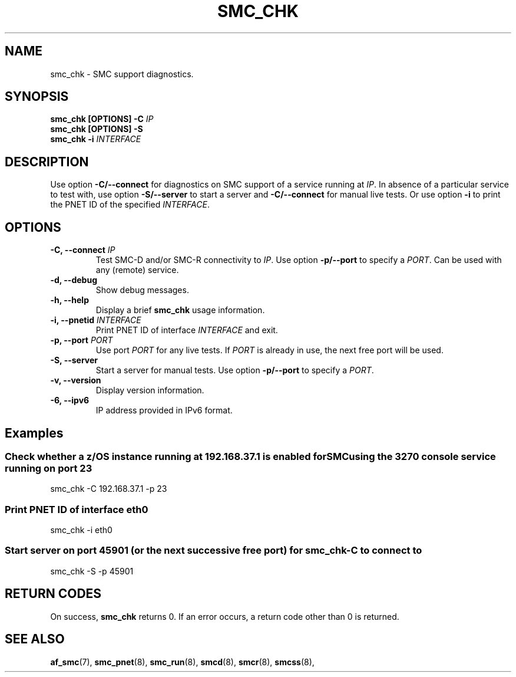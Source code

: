 .\" Copyright IBM Corp. 2021

.TH SMC_CHK 8 "January 2021" "smc-tools" "Linux Programmer's Manual"


.SH NAME
smc_chk \- SMC support diagnostics.


.SH SYNOPSIS
.nf
.BI "smc_chk [OPTIONS] -C " IP
.BI "smc_chk [OPTIONS] -S"
.BI "smc_chk -i "INTERFACE

.SH DESCRIPTION
Use option
.B -C/--connect
for diagnostics on SMC support of a service running at
.IR IP .
In absence of a particular service to test with, use option
.B -S/--server
to start a server and
.B -C/--connect
for manual live tests.
Or use option
.B -i
to print the PNET ID of the specified
.IR INTERFACE .


.SH OPTIONS
.TP
.BI "\-C, \-\-connect " IP
Test SMC-D and/or SMC-R connectivity to
.IR IP .
Use option
.B -p/--port
to specify a
.IR PORT .
Can be used with any (remote) service.
.TP
.BR "\-d, \-\-debug "
Show debug messages.
.TP
.BR "\-h, \-\-help"
Display a brief
.B smc_chk
usage information.
.TP
.BI "\-i, \-\-pnetid " INTERFACE
Print PNET ID of interface
.I INTERFACE
and exit.
.TP
.BI "\-p, \-\-port " PORT
Use port
.I PORT
for any live tests. If
.I PORT
is already in use, the next free port will be used.
.TP
.BR "\-S, \-\-server"
Start a server for manual tests. Use option
.B -p/--port
to specify a
.IR PORT .
.TP
.BR "\-v, \-\-version"
Display version information.
.TP
.BR "\-6, \-\-ipv6"
IP address provided in IPv6 format.


.SH Examples
.SS "Check whether a z/OS instance running at 192.168.37.1 is enabled for\
SMC using the 3270 console service running on port 23"
smc_chk -C 192.168.37.1 -p 23

.SS "Print PNET ID of interface eth0"
smc_chk -i eth0

.SS "Start server on port 45901 (or the next successive free port) for smc_chk -C to connect to"
smc_chk -S -p 45901


.SH RETURN CODES
On success,
.B smc_chk
returns 0.
If an error occurs, a return code other than 0 is returned.
.P


.SH SEE ALSO
.BR af_smc (7),
.BR smc_pnet (8),
.BR smc_run (8),
.BR smcd (8),
.BR smcr (8),
.BR smcss (8),
